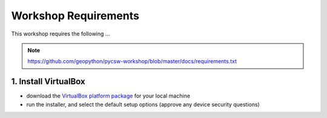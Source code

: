 .. _requirements:

Workshop Requirements
=====================

This workshop requires the following ...

.. note::
  https://github.com/geopython/pycsw-workshop/blob/master/docs/requirements.txt


1. Install VirtualBox
---------------------

* download the `VirtualBox platform package <https://www.virtualbox.org/wiki/Downloads>`__ for your local machine
* run the installer, and select the default setup options (approve any device security questions)
